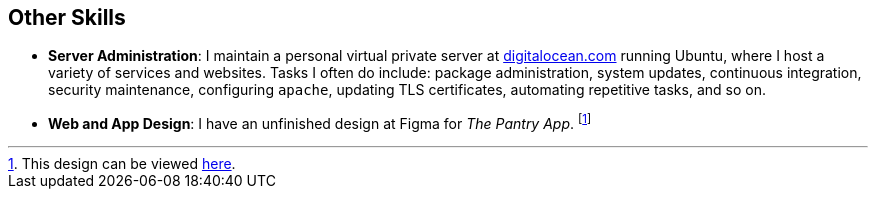 == Other Skills

* *Server Administration*: I maintain a personal virtual private server at https://digitalocean.com/[digitalocean.com]
running Ubuntu, where I host a variety of services and websites. Tasks I often do include:
package administration, system updates, continuous integration, security maintenance,
configuring `apache`, updating TLS certificates, automating repetitive tasks, and so on.

* *Web and App Design*: I have an unfinished design at Figma for _The Pantry App_.
footnote:[This design can be viewed https://www.figma.com/file/VKrirPQi2FneCPaP3XdPzn/Pantry-App-Design?node-id=0-1&t=FjMN9BhEjPnBMl2r-0[here].]
